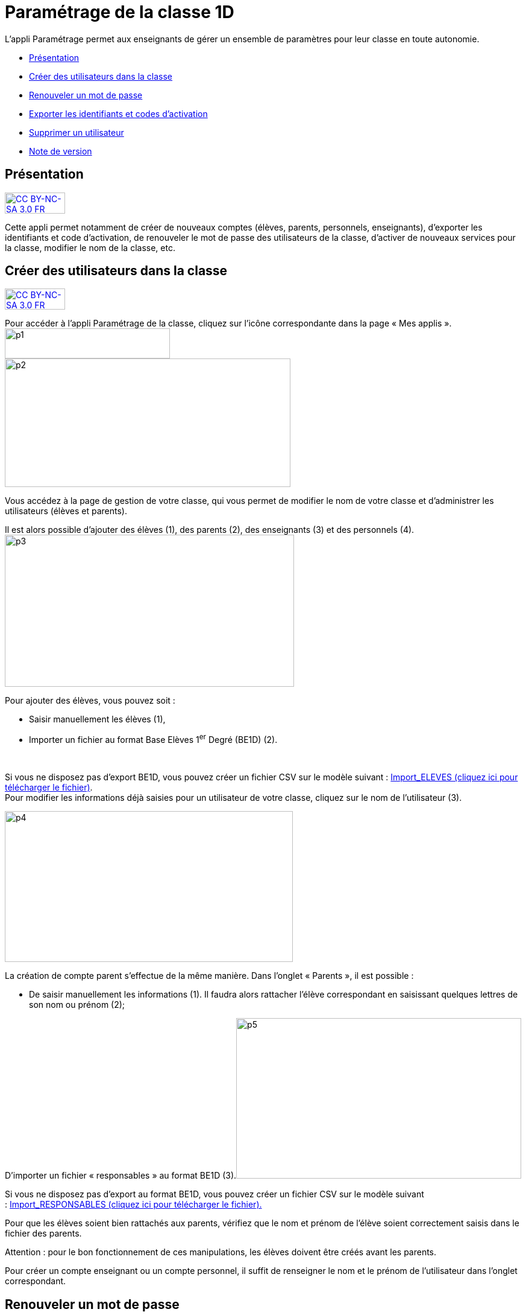 [[parametrage-de-la-classe-1d]]
= Paramétrage de la classe 1D

L’appli Paramétrage permet aux enseignants de gérer un ensemble de
paramètres pour leur classe en toute autonomie.

* link:index.html?iframe=true#presentation[Présentation]
* link:index.html?iframe=true#cas-d-usage-1[Créer des utilisateurs dans
la classe]
* link:index.html?iframe=true#cas-d-usage-2[Renouveler un mot de passe]
* link:index.html?iframe=true#cas-d-usage-3[Exporter les identifiants et
codes d'activation]
* link:index.html?iframe=true#cas-d-usage-4[Supprimer un utilisateur]
* link:index.html?iframe=true#notes-de-versions[Note de version]

[[presentation]]
== Présentation

http://creativecommons.org/licenses/by-nc-sa/3.0/fr/[image:../../wp-content/uploads/2015/03/CC-BY-NC-SA-3.0-FR-300x105.png[CC
BY-NC-SA 3.0 FR,width=100,height=35]]

Cette appli permet notamment de créer de nouveaux comptes (élèves,
parents, personnels, enseignants), d’exporter les identifiants et code
d’activation, de renouveler le mot de passe des utilisateurs de la
classe, d’activer de nouveaux services pour la classe, modifier le nom
de la classe, etc.

[[cas-d-usage-1]]
== Créer des utilisateurs dans la classe

http://creativecommons.org/licenses/by-nc-sa/3.0/fr/[image:../../wp-content/uploads/2015/03/CC-BY-NC-SA-3.0-FR-300x105.png[CC
BY-NC-SA 3.0 FR,width=100,height=35]]

Pour accéder à l’appli Paramétrage de la classe, cliquez sur l’icône
correspondante dans la page « Mes
applis ».image:../../wp-content/uploads/2015/06/p1.png[p1,width=274,height=50] +
image:../../wp-content/uploads/2015/06/p2.png[p2,width=474,height=213]

Vous accédez à la page de gestion de votre classe, qui vous permet de
modifier le nom de votre classe et d’administrer les utilisateurs
(élèves et parents).

Il est alors possible d’ajouter des élèves (1), des parents (2), des
enseignants (3) et des personnels
(4).image:../../wp-content/uploads/2015/06/p3.png[p3,width=480,height=252]

Pour ajouter des élèves, vous pouvez soit :

* Saisir manuellement les élèves (1),
* Importer un fichier au format Base Elèves 1^er^ Degré (BE1D) (2).

 

Si vous ne disposez pas d’export BE1D, vous pouvez créer un fichier CSV
sur le modèle suivant
: http://one1d.fr/wp-content/uploads/2014/04/Import_ELEVES.csv[Import_ELEVES
(cliquez ici pour télécharger le fichier)]. +
Pour modifier les informations déjà saisies pour un utilisateur de votre
classe, cliquez sur le nom de l’utilisateur (3).

image:../../wp-content/uploads/2015/06/p4.png[p4,width=478,height=250]

La création de compte parent s’effectue de la même manière. Dans
l’onglet « Parents », il est possible :

* De saisir manuellement les informations (1). Il faudra alors rattacher
l’élève correspondant en saisissant quelques lettres de son nom ou
prénom (2);

D’importer un fichier « responsables » au format BE1D
(3).image:../../wp-content/uploads/2015/06/p5.png[p5,width=473,height=266]

Si vous ne disposez pas d’export au format BE1D, vous pouvez créer un
fichier CSV sur le modèle suivant
: http://one1d.fr/wp-content/uploads/2014/08/Import_RESPONSABLES_2014.csv[Import_RESPONSABLES
(cliquez ici pour télécharger le fichier).]

Pour que les élèves soient bien rattachés aux parents, vérifiez que le
nom et prénom de l’élève soient correctement saisis dans le fichier des
parents.

Attention : pour le bon fonctionnement de ces manipulations, les élèves
doivent être créés avant les parents.

Pour créer un compte enseignant ou un compte personnel, il suffit de
renseigner le nom et le prénom de l’utilisateur dans l’onglet
correspondant.

[[cas-d-usage-2]]
== Renouveler un mot de passe

http://creativecommons.org/licenses/by-nc-sa/3.0/fr/[image:../../wp-content/uploads/2015/03/CC-BY-NC-SA-3.0-FR-300x105.png[CC
BY-NC-SA 3.0 FR,width=100,height=35]]

Pour accéder à l’appli Paramétrage de la classe, cliquez sur l’icône
correspondante dans la page « Mes
applis ».image:../../wp-content/uploads/2015/06/p11.png[p1,width=268,height=49] +
image:../../wp-content/uploads/2015/06/p6.png[p6,width=411,height=245]

Vous accédez à la page de gestion de votre classe, qui vous permet de
modifier le nom de votre classe et d’administrer les utilisateurs
(élèves et parents).

Dans l’onglet correspondant, sélectionnez l’utilisateur dont vous
souhaitez renouveler le mot de passe et cliquez sur « Réinitialiser le
mot de passe ».

image:../../wp-content/uploads/2015/06/p7.png[p7,width=497,height=324]

Un email est alors envoyé sur l’adresse email que vous avez renseignée
dans la rubrique « Mon compte ».

Cet email contient le message suivant :

_Bonjour,_

_Vous avez demandé la réinitialisation d’un mot de passe. +
Pour procéder à cette réinitialisation, veuillez cliquer sur le lien
ci-dessous. +
[lien] +
Votre identifiant : [identifiant]_

_Si vous n’êtes pas à l’origine de cette demande, vous pouvez ignorer
cet email._

_Cordialement, +
L’équipe ENT_ +
Vous avez la possibilité de transmettre ce message à l’utilisateur
concerné pour qu’il renouvelle lui-même son mot de passe (par exemple
s’il s’agit d’un parent).

Vous pouvez également effectuer vous-même la manipulation. Pour cela,
cliquez sur le lien contenu dans le corps du message. Vous accédez à
l’interface de réinitialisation du mot de passe. +
image:../../wp-content/uploads/2015/06/p8.png[p8,width=463,height=171]

Renseignez l’identifiant de l’utilisateur dans le premier champ (1).
Saisissez ensuite le nouveau mot de passe (2), puis confirmez-le dans le
dernier champ (3) et cliquez sur « Réinitialiser » (4).

La réinitialisation du mot de passe est effective. L’utilisateur peut
alors se connecter avec son nouveau mot de passe.

[[cas-d-usage-3]]
== Exporter les identifiants et codes d'activation

http://creativecommons.org/licenses/by-nc-sa/3.0/fr/[image:../../wp-content/uploads/2015/03/CC-BY-NC-SA-3.0-FR-300x105.png[CC
BY-NC-SA 3.0 FR,width=100,height=35]]

Pour accéder à l’appli Paramétrage de la classe, cliquez sur l’icône
correspondante dans la page « Mes applis ».

image:../../wp-content/uploads/2015/06/p12.png[p1,width=290,height=53]
image:../../wp-content/uploads/2015/06/p9.png[p9,width=426,height=253]

Vous accédez à la page de gestion de votre classe, qui vous permet de
modifier le nom de votre classe et d’administrer les utilisateurs
(élèves et parents).

Placez-vous sur l’onglet « Elèves » ou « Parents » en fonction du profil
des utilisateurs pour lesquels vous souhaitez récupérer les informations
de connexion.

En bas de la liste d’utilisateurs, cliquez sur « Exporter les codes
d’activation ».

image:../../wp-content/uploads/2015/06/p10.png[p10,width=501,height=536]

Un fichier CSV est généré, contenant les identifiants et codes
d’activation des utilisateurs sélectionnés, que vous pouvez ouvrir ou
enregistrer sur votre ordinateur. Ce fichier vous permettra de
distribuer les informations de connexion aux utilisateurs de votre
classe.

[[cas-d-usage-4]]
== Supprimer un utilisateur

http://creativecommons.org/licenses/by-nc-sa/3.0/fr/[image:../../wp-content/uploads/2015/03/CC-BY-NC-SA-3.0-FR-300x105.png[CC
BY-NC-SA 3.0 FR,width=100,height=35]]

Pour accéder à l’appli Paramétrage de la classe, cliquez sur l’icône
correspondante dans la page « Mes applis ». +
image:../../wp-content/uploads/2015/06/p13.png[p1,width=312,height=57]
image:../../wp-content/uploads/2015/06/p9.png[p9,width=595,height=353] +
Vous accédez à la page de gestion de votre classe, qui vous permet de
modifier le nom de votre classe et d’administrer les utilisateurs
(élèves et parents).

Dans l’onglet correspondant, sélectionnez l’utilisateur que vous
souhaitez supprimer et cliquez sur « Supprimer ».

image:../../wp-content/uploads/2015/06/p111.png[p11,width=664,height=413]

Une personne dont le compte est supprimé pourra encore se connecter et
récupérer un export de ses documents (appli Export). En revanche, elle
ne pourra plus accéder aux autres applis (espace documentaire, blog,
cahier multimédia, etc.).

Au bout de trois mois, un compte supprimé est complètement effacé et
l’utilisateur n’a plus accès à l’ENT. Aucune information le concernant
n’est conservée.

[[notes-de-versions]]
== Note de version

http://creativecommons.org/licenses/by-nc-sa/3.0/fr/[image:../../wp-content/uploads/2015/03/CC-BY-NC-SA-3.0-FR-300x105.png[CC
BY-NC-SA 3.0 FR,width=100,height=35]]

A chaque nouvelle version de l'application, les nouveautés seront
présentées dans cette section.
